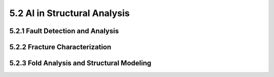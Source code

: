 5.2 AI in Structural Analysis 
=========================================

5.2.1 Fault Detection and Analysis 
--------------------------------------------------------------------------------

5.2.2 Fracture Characterization 
--------------------------------------------------------------------------------

5.2.3 Fold Analysis and Structural Modeling 
--------------------------------------------------------------------------------

